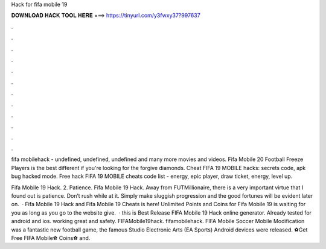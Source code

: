 Hack for fifa mobile 19



𝐃𝐎𝐖𝐍𝐋𝐎𝐀𝐃 𝐇𝐀𝐂𝐊 𝐓𝐎𝐎𝐋 𝐇𝐄𝐑𝐄 ===> https://tinyurl.com/y3fwxy37?997637



.



.



.



.



.



.



.



.



.



.



.



.

fifa mobilehack - undefined, undefined, undefined and many more movies and videos.  Fifa Mobile 20 Football Freeze Players is the best different if you're looking for the forgive diamonds. Cheat FIFA 19 MOBILE hacks: secrets code, apk bug hacked mode. Free hack FIFA 19 MOBILE cheats code list - energy, epic player, draw ticket, energy, level up.

Fifa Mobile 19 Hack. 2. Patience. Fifa Mobile 19 Hack. Away from FUTMillionaire, there is a very important virtue that I found out is patience. Don’t rush while at it. Simply make sluggish progression and the good fortunes will be evident later on.  · Fifa Mobile 19 Hack and Fifa Mobile 19 Cheats is here! Unlimited Points and Coins for Fifa Mobile 19 is waiting for you as long as you go to the website give.  · this is Best Release FIFA Mobile 19 Hack online generator. Already tested for android and ios. working great and safety. FIFAMobile19hack. fifamobilehack. FIFA Mobile Soccer Mobile Modification was a fantastic new football game, the famous Studio Electronic Arts (EA Sports) Android devices were released. ⚽Get Free FIFA Mobile⚽ Coins⚽ and.
